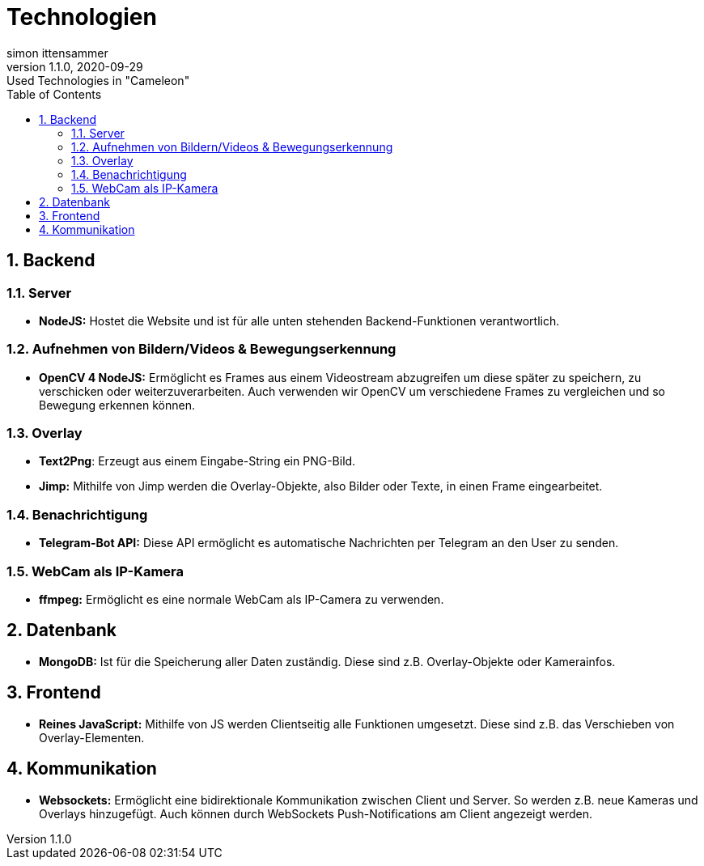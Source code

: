 = Technologien
simon ittensammer
1.1.0, 2020-09-29: Used Technologies in "Cameleon"
ifndef::imagesdir[:imagesdir: images]
//:toc-placement!:  // prevents the generation of the doc at this position, so it can be printed afterwards
:sourcedir: ../src/main/java
:icons: font
:sectnums:    // Nummerierung der Überschriften / section numbering
:toc: left

//Need this blank line after ifdef, don't know why...
ifdef::backend-html5[]

== Backend

=== Server
* *NodeJS:* Hostet die Website und ist für alle unten stehenden Backend-Funktionen verantwortlich.

=== Aufnehmen von Bildern/Videos & Bewegungserkennung
* *OpenCV 4 NodeJS:* Ermöglicht es Frames aus einem Videostream abzugreifen um diese später zu speichern, zu verschicken oder weiterzuverarbeiten. Auch verwenden wir OpenCV um verschiedene Frames zu vergleichen und so Bewegung erkennen können.

=== Overlay
* *Text2Png*: Erzeugt aus einem Eingabe-String ein PNG-Bild.
* *Jimp:* Mithilfe von Jimp werden die Overlay-Objekte, also Bilder oder Texte, in einen Frame eingearbeitet.

=== Benachrichtigung
* *Telegram-Bot API:* Diese API ermöglicht es automatische Nachrichten per Telegram an den User zu senden.

=== WebCam als IP-Kamera
* *ffmpeg:* Ermöglicht es eine normale WebCam als IP-Camera zu verwenden.

== Datenbank

* *MongoDB:* Ist für die Speicherung aller Daten zuständig. Diese sind z.B. Overlay-Objekte oder Kamerainfos.

== Frontend

* *Reines JavaScript:* Mithilfe von JS werden Clientseitig alle Funktionen umgesetzt. Diese sind z.B. das Verschieben von Overlay-Elementen.

== Kommunikation

* *Websockets:* Ermöglicht eine bidirektionale Kommunikation zwischen Client und Server. So werden z.B. neue Kameras und Overlays hinzugefügt. Auch können durch WebSockets Push-Notifications am Client angezeigt werden.
